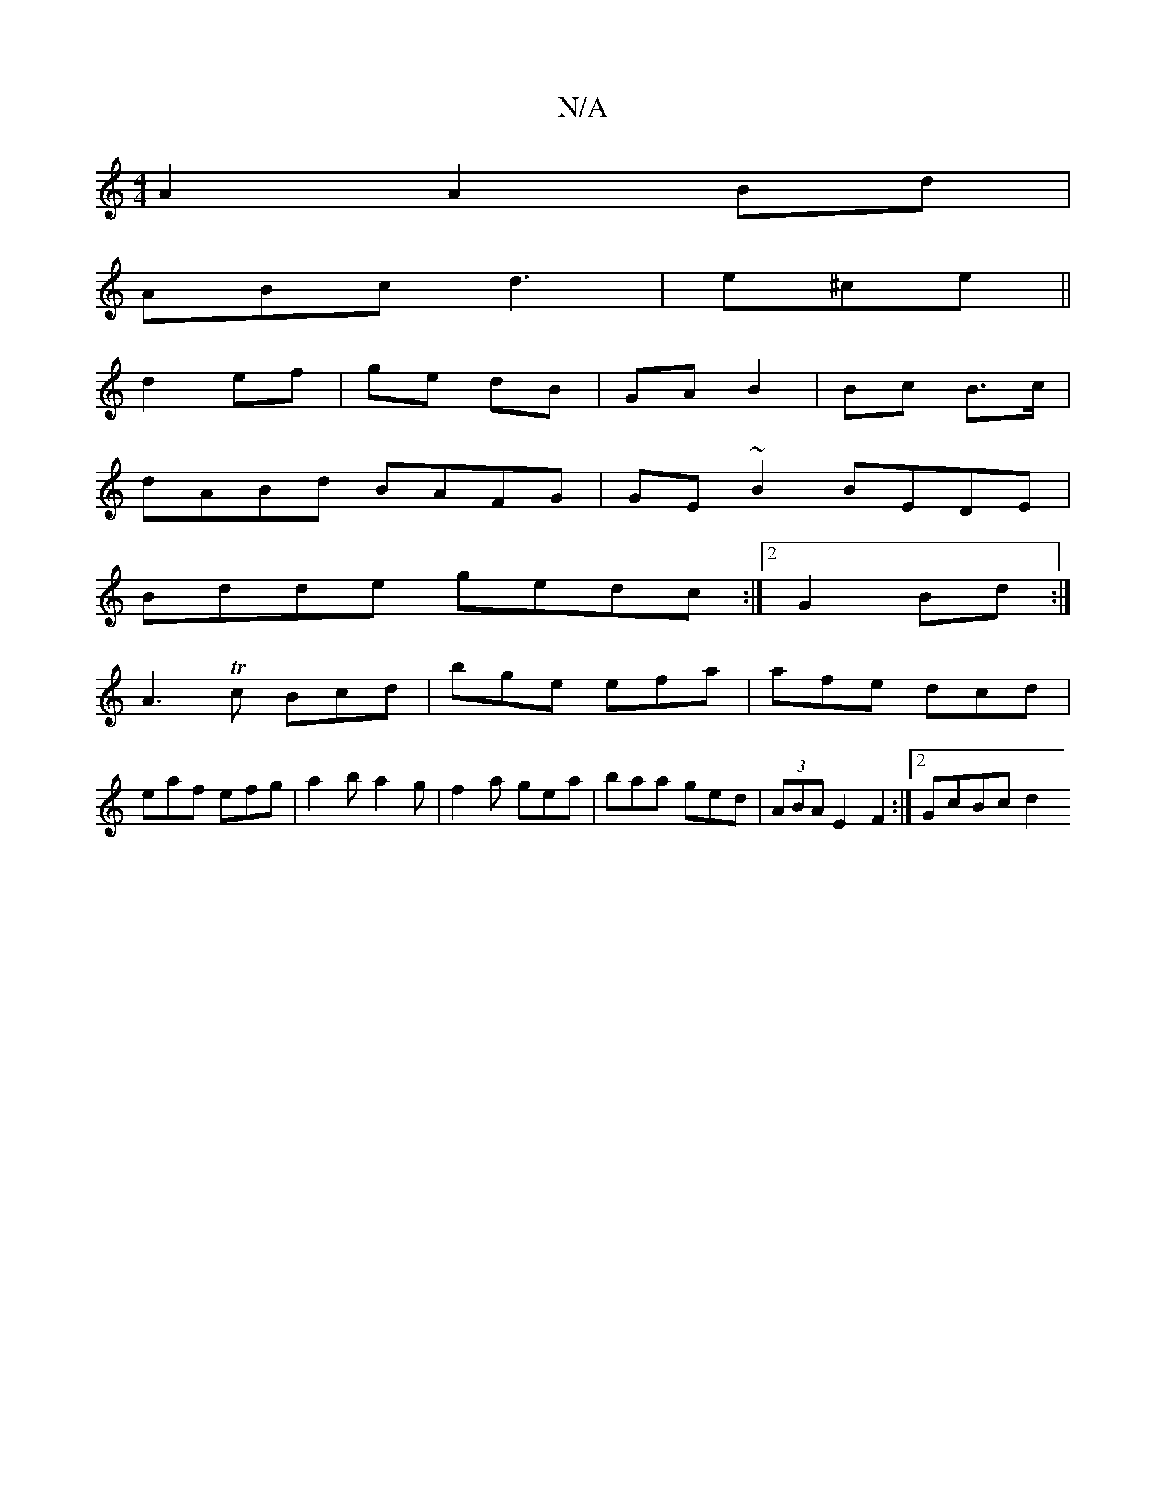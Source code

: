 X:1
T:N/A
M:4/4
R:N/A
K:Cmajor
A2 A2 Bd|
ABc d3|e^ce ||
d2 ef | ge dB | GA B2 | Bc B>c |
dABd BAFG | GE ~B2 BEDE|
Bdde gedc:|2 G2 Bd:|
A3 Tc Bcd | bge efa | afe dcd |
eaf efg | a2b a2g | f2a gea | baa ged | (3ABA E2 F2 :|2 GcBc d2^